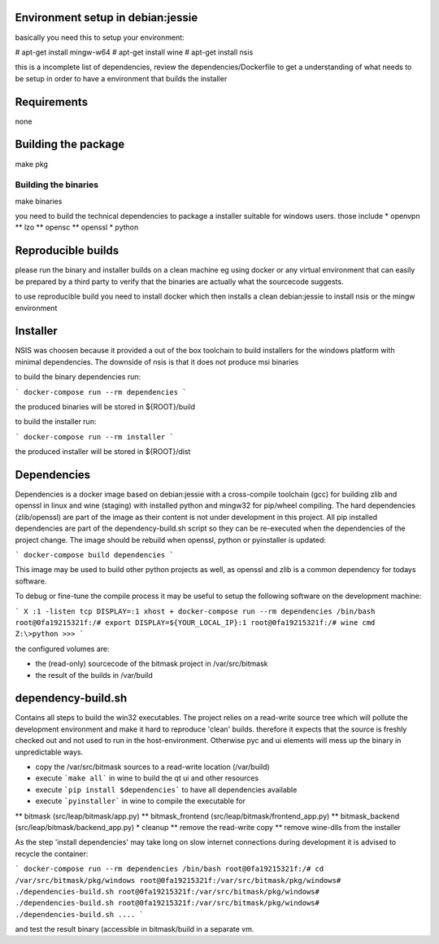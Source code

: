 Environment setup in debian:jessie
==================================

basically you need this to setup your environment:

# apt-get install mingw-w64
# apt-get install wine
# apt-get install nsis

this is a incomplete list of dependencies, review the dependencies/Dockerfile
to get a understanding of what needs to be setup in order to have a
environment that builds the installer

Requirements
============
none

Building the package
====================

make pkg

Building the binaries
---------------------

make binaries

you need to build the technical dependencies to package a installer
suitable for windows users. those include
* openvpn
** lzo
** opensc
** openssl
* python

Reproducible builds
===================

please run the binary and installer builds on a clean machine eg
using docker or any virtual environment that can easily be prepared
by a third party to verify that the binaries are actually what the
sourcecode suggests.

to use reproducible build you need to install docker which then installs
a clean debian:jessie to install nsis or the mingw environment


Installer
=========

NSIS was choosen because it provided a out of the box toolchain to build
installers for the windows platform with minimal dependencies. The downside
of nsis is that it does not produce msi binaries

to build the binary dependencies run:

```
docker-compose run --rm dependencies
```

the produced binaries will be stored in ${ROOT}/build

to build the installer run:

```
docker-compose run --rm installer
```

the produced installer will be stored in ${ROOT}/dist


Dependencies
============

Dependencies is a docker image based on debian:jessie with a cross-compile
toolchain (gcc) for building zlib and openssl in linux and wine (staging)
with installed python and mingw32 for pip/wheel compiling.
The hard dependencies (zlib/openssl) are part of the image as their content
is not under development in this project. All pip installed dependencies are
part of the dependency-build.sh script so they can be re-executed when the
dependencies of the project change. The image should be rebuild when openssl,
python or pyinstaller is updated:

```
docker-compose build dependencies
```

This image may be used to build other python projects as well, as openssl and
zlib is a common dependency for todays software.

To debug or fine-tune the compile process it may be useful to setup the
following software on the development machine:

```
X :1 -listen tcp
DISPLAY=:1 xhost +
docker-compose run --rm dependencies /bin/bash
root@0fa19215321f:/# export DISPLAY=${YOUR_LOCAL_IP}:1
root@0fa19215321f:/# wine cmd
Z:\>python
>>>
```

the configured volumes are:

- the (read-only) sourcecode of the bitmask project in /var/src/bitmask
- the result of the builds in /var/build

dependency-build.sh
===================

Contains all steps to build the win32 executables. The project relies on
a read-write source tree which will pollute the development environment and
make it hard to reproduce 'clean' builds. therefore it expects that the source
is freshly checked out and not used to run in the host-environment. Otherwise
pyc and ui elements will mess up the binary in unpredictable ways.

* copy the /var/src/bitmask sources to a read-write location (/var/build)
* execute ```make all``` in wine to build the qt ui and other resources
* execute ```pip install $dependencies``` to have all dependencies available
* execute ```pyinstaller``` in wine to compile the executable for
** bitmask (src/leap/bitmask/app.py)
** bitmask_frontend (src/leap/bitmask/frontend_app.py)
** bitmask_backend (src/leap/bitmask/backend_app.py)
* cleanup
** remove the read-write copy
** remove wine-dlls from the installer

As the step 'install dependencies' may take long on slow internet connections
during development it is advised to recycle the container:

```
docker-compose run --rm dependencies /bin/bash
root@0fa19215321f:/# cd /var/src/bitmask/pkg/windows
root@0fa19215321f:/var/src/bitmask/pkg/windows# ./dependencies-build.sh
root@0fa19215321f:/var/src/bitmask/pkg/windows# ./dependencies-build.sh
root@0fa19215321f:/var/src/bitmask/pkg/windows# ./dependencies-build.sh
....
```

and test the result binary (accessible in bitmask/build in a separate vm.
